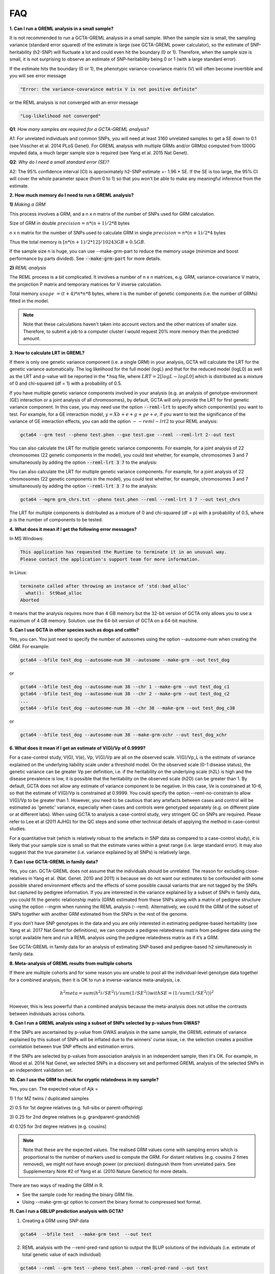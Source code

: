 FAQ
========

**1. Can I run a GREML analysis in a small sample?**

It is not recommended to run a GCTA-GREML analysis in a small sample. When the sample size is small, the sampling variance (standard error squared) of the estimate is large (see GCTA-GREML power calculator), so the estimate of SNP-heritability (h2-SNP) will fluctuate a lot and could even hit the boundary (0 or 1). Therefore, when the sample size is small, it is not surprising to observe an estimate of SNP-heritability being 0 or 1 (with a large standard error).

If the estimate hits the boundary (0 or 1), the phenotypic variance-covariance matrix (V) will often become invertible and you will see error message

.. code:: sh

    "Error: the variance-covaraince matrix V is not positive definite"


or the REML analysis is not converged with an error message

.. code:: sh

    "Log-likelihood not converged"


**Q1**: *How many samples are required for a GCTA-GREML analysis?*

A1: For unrelated individuals and common SNPs, you will need at least 3160 unrelated samples to get a SE down to 0.1 (see Visscher et al. 2014 PLoS Genet). For GREML analysis with multiple GRMs and/or GRM(s) computed from 1000G imputed data, a much larger sample size is required (see Yang et al. 2015 Nat Genet).

**Q2**: *Why do I need a small standard error (SE)?*

A2: The 95% confidence interval (CI) is approximately h2-SNP estimate +- 1.96 * SE. If the SE is too large, the 95% CI will cover the whole parameter space (from 0 to 1) so that you won't be able to make any meaningful inference from the estimate.


**2. How much memory do I need to run a GREML analysis?**

**1)** *Making a GRM*

This process involves a GRM, and a n x n matrix of the number of SNPs used for GRM calculation. 

Size of GRM in double :math:`precision = n * (n + 1) / 2 * 8` bytes

n x n matrix for the number of SNPs used to calculate GRM in single :math:`precision = n * (n + 1) /2 * 4` bytes

Thus the total memory is :math:`[n * (n + 1) / 2 * 12] / 10243 GB + 0.5GB`.

If the sample size n is huge, you can use --make-grm-part to reduce the memory usage (minimize and boost performance by parts divided). See :code:`--make-grm-part` for more details.

**2)** *REML analysis*

The REML process is a bit complicated. It involves a number of n x n matrices, e.g. GRM, variance-covariance V matrix, the projection P matrix and temporary matrices for V inverse calculation.

Total memory :math:`usage ~= (t + 4) * n * n * 8` bytes, where t is the number of genetic components (i.e. the number of GRMs) fitted in the model.

.. note::

    Note that these calculations haven't taken into account vectors and the other matrices of smaller size. Therefore, to submit a job to a computer cluster I would request 20% more memory than the predicted amount.

**3. How to calculate LRT in GREML?**

If there is only one genetic variance component (i.e. a single GRM) in your analysis, GCTA will calculate the LRT for the genetic variance automatically. The log likelihood for the full model (logL) and that for the reduced model (logL0) as well as the LRT and p-value will be reported in the \*.hsq file, where :math:`LRT = 2[logL - logL0]` which is distributed as a mixture of 0 and chi-squared (df = 1) with a probability of 0.5.

If you have multiple genetic variance components involved in your analysis (e.g. an analysis of genotype-environment (GE) interaction or a joint analysis of all chromosomes), by default, GCTA will only provide the LRT for first genetic variance component. In this case, you may need use the option :code:`--reml-lrt` to specify which component(s) you want to test. For example, for a GE interaction model, :math:`y = Xb + e + g + ge + e`, if you want to test the significance of the variance of GE interaction effects, you can add the option :math:`--reml-lrt 2` to your REML analysis:

.. code:: sh

    gcta64 --grm test --pheno test.phen --gxe test.gxe --reml --reml-lrt 2--out test


You can also calculate the LRT for multiple genetic variance components. For example, for a joint analysis of 22 chromosomes (22 genetic components in the model), you could test whether, for example, chromosomes 3 and 7 simultaneously by adding the option :code:`--reml-lrt 3 7` to the analysis:

You can also calculate the LRT for multiple genetic variance components. For example, for a joint analysis of 22 chromosomes (22 genetic components in the model), you could test whether, for example, chromosomes 3 and 7 simultaneously by adding the option :code:`--reml-lrt 3 7` to the analysis:

.. code:: sh

    gcta64 --mgrm grm_chrs.txt --pheno test.phen --reml --reml-lrt 3 7 --out test_chrs

The LRT for multiple components is distributed as a mixture of 0 and chi-squared (df = p) with a probability of 0.5, where p is the number of components to be tested.


**4. What does it mean if I get the following error messages?**

In MS Windows:

.. code::

    This application has requested the Runtime to terminate it in an unusual way.
    Please contact the application's support team for more information.

In Linux:

.. code:: sh
    
    terminate called after throwing an instance of 'std::bad_alloc'
      what():  St9bad_alloc
    Aborted

It means that the analysis requires more than 4 GB memory but the 32-bit version of GCTA only allows you to use a maximum of 4 GB memory. Solution: use the 64-bit version of GCTA on a 64-bit machine.


**5. Can I use GCTA in other species such as dogs and cattle?**

Yes, you can. You just need to specify the number of autosomes using the option --autosome-num when creating the GRM. For example:

.. code:: sh

    gcta64 --bfile test_dog --autosome-num 38 --autosome --make-grm --out test_dog

or

.. code:: sh

    gcta64 --bfile test_dog --autosome-num 38 --chr 1 --make-grm --out test_dog_c1
    gcta64 --bfile test_dog --autosome-num 38 --chr 2 --make-grm --out test_dog_c2
    ...
    gcta64 --bfile test_dog --autosome-num 38 --chr 38 --make-grm --out test_dog_c38

or

.. code:: sh

    gcta64 --bfile test_dog --autosome-num 38 --make-grm-xchr --out test_dog_xchr

**6. What does it mean if I get an estimate of V(G)/Vp of 0.9999?**

For a case-control study, V(G), V(e), Vp, V(G)/Vp are all on the observed scale. V(G)/Vp_L is the estimate of variance explained on the underlying liability scale under a threshold model. On the observed scale (0-1 disease status), the genetic variance can be greater Vp per definition, i.e. if the heritability on the underlying scale (h2L) is high and the disease prevalence is low, it is possible that the heritability on the observed scale (h2O) can be greater than 1. By default, GCTA does not allow any estimate of variance component to be negative. In this case, Ve is constrained at 10-6, so that the estimate of V(G)/Vp is constrained at 0.9999. You could specify the option --reml-no-constrain to allow V(G)/Vp to be greater than 1. However, you need to be cautious that any artefacts between cases and control will be estimated as 'genetic' variance, especially when cases and controls were genotyped separately (e.g. on different plate or at different labs). When using GCTA to analysis a case-control study, very stringent QC on SNPs are required. Please refer to Lee et al (2011 AJHG) for the QC steps and some other technical details of applying the method in case-control studies.

For a quantitative trait (which is relatively robust to the artefacts in SNP data as compared to a case-control study), it is likely that your sample size is small so that the estimate varies within a great range (i.e. large standard error). It may also suggest that the true parameter (i.e. variance explained by all SNPs) is relatively large.

**7. Can I use GCTA-GREML in family data?**

Yes, you can. GCTA-GREML does not assume that the individuals should be unrelated. The reason for excluding close-relatives in Yang et al. (Nat. Genet. 2010 and 2011) is because we do not want our estimates to be confounded with some possible shared environment effects and the effects of some possible causal variants that are not tagged by the SNPs but captured by pedigree information. If you are interested in the variance explained by a subset of SNPs in family data, you could fit the genetic relationship matrix (GRM) estimated from these SNPs along with a matrix of pedigree structure using the option --mgrm when running the REML analysis (--reml). Alternatively, we could fit the GRM of the subset of SNPs together with another GRM estimated from the SNPs in the rest of the genome.

If you don’t have SNP genotypes in the data and you are only interested in estimating pedigree-based heritability (see Yang et al. 2017 Nat Genet for definitions), we can compute a pedigree relatedness matrix from pedigree data using the script available here and run a REML analysis using the pedigree relatedness matrix as if it’s a GRM.

See GCTA-GREML in family data for an analysis of estimating SNP-based and pedigree-based h2 simultaneously in family data.


**8. Meta-analysis of GREML results from multiple cohorts**

If there are multiple cohorts and for some reason you are unable to pool all the individual-level genotype data together for a combined analysis, then it is OK to run a inverse-variance meta-analysis, i.e.

.. math::

    h^2meta = sum(h^2i / SE^2i) / sum(1 / SE^2i) with SE = (1 / sum(1 / SE^2i))^2

However, this is less powerful than a combined analysis because the meta-analysis does not utilise the contrasts between individuals across cohorts.


**9. Can I run a GREML analysis using a subset of SNPs selected by p-values from GWAS?**

If the SNPs are ascertained by p-value from GWAS analysis in the same sample, the GREML estimate of variance explained by this subset of SNPs will be inflated due to the winners' curse issue, i.e. the selection creates a positive correlation between true SNP effects and estimation errors.

If the SNPs are selected by p-values from association analysis in an independent sample, then it's OK. For example, in Wood et al. 2014 Nat Genet, we selected SNPs in a discovery set and performed GREML analysis of the selected SNPs in an independent validation set.


**10. Can I use the GRM to check for cryptic relatedness in my sample?**

Yes, you can. The expected value of Ajk = 

1\) 1 for MZ twins / duplicated samples

2\) 0.5 for 1st degree relatives (e.g. full-sibs or parent-offspring)

3\) 0.25 for 2nd degree relatives (e.g. grandparent-grandchild)

4\) 0.125 for 3rd degree relatives (e.g. cousins)

.. note::
    Note that these are the expected values. The realised GRM values come with sampling errors which is proportional to the number of markers used to compute the GRM. For distant relatives (e.g. cousins 2 times removed), we might not have enough power (or precision) distinguish them from unrelated pairs. See Supplementary Note #2 of Yang et al. (2010 Nature Genetics) for more details.

There are two ways of reading the GRM in R.

* See the sample code for reading the binary GRM file.

* Using --make-grm-gz option to convert the binary format to compressed text format.


**11. Can I run a GBLUP prediction analysis with GCTA?**

1) Creating a GRM using SNP data

.. code:: sh

    gcta64  --bfile test  --make-grm test  --out test

2) REML analysis with the --reml-pred-rand option to output the BLUP solutions of the individuals (i.e. estimate of total genetic value of each individual)

.. code:: sh

    gcta64 --reml --grm test --pheno test.phen --reml-pred-rand --out test


From the analysis above, you will have a output file test.indi.blp. There is no header line. Columns are family ID, individual ID, an intermediate variable, the total genetic value, another intermediate variable and the residual. If there are multiple GRMs fitted in the REML analysis, each GRM will insert additional two columns, i.e. an intermediate variable and a total genetic value, in front of the last two columns.

::

    01       0101    -0.012    -0.014   -0.010    -0.035
    02       0203    0.021     0.031    -0.027    -0.031
    03       0305    0.097     0.102    -0.026    -0.041

For a mixed linear model y = g + e, the BLUP estimates of genetic values (ug) and residuals (ue) are calculated using the two equations below (Lynch and Walsh 1996, page 749)

.. math::

    g_{hat} = V_gAV^{-1}y\ and\ e_{hat} = V_eV^{-1}y

where Vg is the genetic variance, Ve is the residual variance, A is the GRM, and y is the phenotype vector.

3\) BLUP solutions for the SNP effects

.. code:: sh

    gcta64 --bfile test --blup-snp test.indi.blp --out test

The result will be saved in a file test.snp.blp. Columns are SNP ID, reference allele and BLUP of SNP effect. If there are multiple GRMs, each GRM will add an additional column to the file. You can alway ignore the last column.


::
    
    rs103645   A     0.00312    0.00451
    rs175292   G     -0.00021   0.00139


4\) You may then use PLINK --score option using the test.snp.blp as input to predict the polygenic profiles of new samples.


**12. Can I run a bivariate GCTA-GREML of two independent samples?**

Bivariate GCTA-GREML of two independent samples

Here is an example of performing a bivariate GCTA-GREML analysis for two traits measured in two independent samples.

1\) Creating a GRM for all the individuals combined (from the two samples)

2\) Creating a phenotype file of two traits for all the samples. Assuming 100 individuals in sample #1 and 100 individuals in sample #2, here is an example of the phenotype file ("NA" represents missing data)

::

    FID    IID    trait1   trait2
    1      1      0.1      NA
    2      2      0.2      NA
    3      3      0.1      NA
    ...
    100    100    0.5      NA
    101    101    NA       2.1
    102    102    NA       3.1
    103    103    NA       2.2
    ...
    200    200    NA       2.1

.. note::
    
    this analysis also applies to a single trait measured in two samples. Then the analysis is to estimate genetic correlation between two samples for the same trait.

**13. How can I estimate the fixed effects from GCTA-GREML?**

For an analysis without a covariate, the GREML model can be written as:

.. math::

    y = mu + g + e

where mu is the mean term (fixed effect), g is the genetic value (random effect) and e is the residual.

1\) Categorical covariate (e.g. sex and cohort): :code:`--covar` option

If the covariate is a categorical covariate, there will be t - 1 variables (where t is the number of categories, e.g. t = 2 for sex) because otherwise the XTV-1X will not be invertible (X is design matrix for the fixed effects and V is the covariance-covariance matrix). Therefore, the model can be written as

.. math::
    
    y = mu + x_{c(2)}*b_{c(2)} + x_{c(3)}*b_{c(3)} + … + x_{c(t)}*b_{c(t)} + g + e

where x is coded as 1 or 0 (representing the presence or absence of a category), bc(i) is interpreted as difference in mean phenotype in category i from the category 1. Note that the order of the categories are determined by their order of appearance in the data.

2\) Quantitative covariate (e.g. age): :code:`--qcovar` option


The covariate is fitted as a continuous variable, then the model is :math:`y = mu + x_{q(1)}*b_{q(1)}` + g + e where the interpretation of bq(1) is similar as that from a linear regression.

3\) If we have a categorical covariate and two quantitative covariates, the model is

.. math::
    
    y = mu + x_{c(2)}*b_{c(2)} + x_{c(3)}*b_{c(3)} + … + x_{c(t)}*b_{c(t)} + x_{q(1)}*b_{q(1)} + x_{q(2)}*b_{q(2)} + g + e

Of course, we could also fit multiple quantitative covariates and multiple categorical covariates.

.. note::
    
    These fixed effects can be estimated using the :code:`--reml-est-fix` option in a REML analysis. The estimates are shown in the log output following the order in the model above, i.e. the effect of each quantitative covariate followed by the effect each of category of the categorical covariates.

**14. Why do I get a negative estimate of SNP-heritability?**

Heritability (:math:`h^2`) is per definition non-negative. However, the estimate of :math:`h^2` is supposed to be following a normal distribution with mean :math:`h^2` and variance :math:`SE^2` where SE is the standard error of the estimate of :math:`h^2`. Therefore, to get an unbiased estimate of :math:`h^2`, we should allow the estimate to be negative (:code:`--reml-no-constrain` option in GCTA-GREML analysis).

In practice, there are a least two scenarios when we would see negative estimate of :math:`h^2`.

* Small sample size. If the sample size is small, the sampling variance (:math:`SE^2`) will be large. In this case, the estimate of :math:`h^2` will fluctuate a lot and therefore has a certain chance to jump out of the parameter space (between 0 and 1).

* The true :math:`h^2` parameter is small. If :math:`h^2` is very small, then even if the sample size is large, we will still have a certain probability to see negative estimate.

In the Yang et al. (2013 PLoS Genet) and Zhu et al. (2015 AJHG) papers, to get an unbiased estimate of the mean estimate of :math:`h^2`, we did not constrain the estimate to 0.

**15. Error: variance-covaraince matrix V is not positive definite**

The GREML method uses REML for variance estimation (please see Yang et al. 2010 AJHG for details), which requires the inverse of the variance-covariance matrix V. If V is not positive definite, the inverse of V does not exist. We therefore could not estimate the variance component. This usually happens when one (or more) of the variance components are negative or constrained at zero. It might also indicate there is something wrong with the GRM or the data which you might need to check carefully.

Unfortunately, there has not been an ultimate solution. Tricks such as adding a small number of to the diagonal elements of V also do not guarantee the modified V being invertible. In some cases, you might be able to get around the problem by using alternative REML algorithms e.g. the Fisher scoring approach (--reml-alg 1).

We have implemented the "bending" approach (Hayes and Hill 1981 Biometrics) in GCTA to invert V if V is not positive definite (you could add the --reml-bendV option to a REML or MLMA analysis to activate this approach). The "bending" approach guarantees to get an approximate of V-1 but it does not guarantee the REML analysis being converged.

.. note::

    Note that the :code:`--reml-bendV` option only provides an approximate inverse of V and has not been tested extensively. The results from analyses using this option might not be reliable.

**16. GREML p-value = 0?**

This is a precision issue. It means that the p-value is extremely small. You can calculate a more precise p-value in R.

1) :code:`p-value = 0.5 * pchisq(LRT, df=1, lower.tail=FALSE) # one-tailed test`, e.g. :math:`h^2_g` is constrained to be positive in a GREML analysis.

2) :code:`p-value = pchisq(LRT, df=1, lower.tail=FALSE) # two-tailed test` (recommended to test whether :math:`r_g = 0` in a bivariate GREML analysis or to test if :math:`h^2_g = 0` in a unconstrained GREML analysis).

No LRT reported in \*.hsq output file?

.. math::

    LRT ~= (estimate / SE)^2
